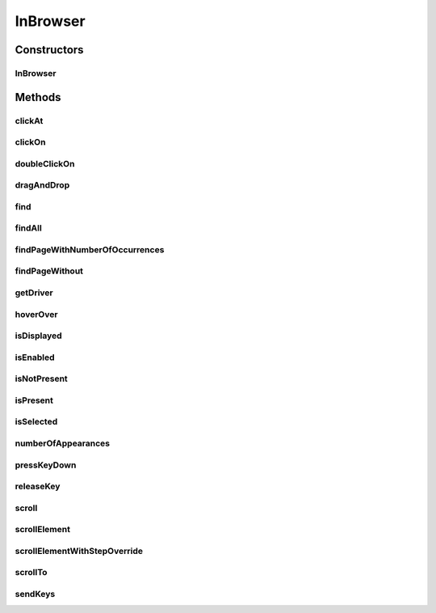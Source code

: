 .. java:import:: org.openqa.selenium NoSuchElementException

.. java:import:: org.openqa.selenium WebDriver

.. java:import:: org.openqa.selenium WebElement

.. java:import:: org.openqa.selenium.interactions Actions

.. java:import:: org.openqa.selenium.support.ui ExpectedConditions

.. java:import:: org.openqa.selenium.support.ui FluentWait

.. java:import:: org.openqa.selenium.support.ui Wait

.. java:import:: java.util List

.. java:import:: java.util.concurrent TimeUnit

.. java:import:: java.util.function UnaryOperator

InBrowser
=========

.. java:package:: com.github.loyada.jdollarx
   :noindex:

.. java:type:: public class InBrowser

   A wrapper around Selenium WebDriver, used for interaction with the browser. In case only a single instance of the browser is used, \ :java:ref:`com.github.loyada.jdollarx.singlebrowser.InBrowserSinglton`\  offers a simpler API.

Constructors
------------
InBrowser
^^^^^^^^^

.. java:constructor:: public InBrowser(WebDriver driver)
   :outertype: InBrowser

   Creates a connection to a browser, using the given driver

   :param driver: a WebDriver instance

Methods
-------
clickAt
^^^^^^^

.. java:method:: public WebElement clickAt(Path el)
   :outertype: InBrowser

   Click at the location the first element that fits the given path. Does not require a clickable element.

   :param el: the element
   :return: the clicked on WebElement

clickOn
^^^^^^^

.. java:method:: public WebElement clickOn(Path el)
   :outertype: InBrowser

   Click on the first element that fits the given path. Only works for clickable elements. If the element is currently not clickable, will wait up to a second for it to be clickable.

   :param el: the element
   :return: the clicked on WebElement

doubleClickOn
^^^^^^^^^^^^^

.. java:method:: public void doubleClickOn(Path el)
   :outertype: InBrowser

   Doubleclick the location of the first element that fits the given path.

   :param el: the element

dragAndDrop
^^^^^^^^^^^

.. java:method:: public Operations.DragAndDrop dragAndDrop(Path path)
   :outertype: InBrowser

   Drag and drop in the browser. Several flavors of use: browser.dragAndDrop(source).to(target); browser.dragAndDrop(source).to(xCor, yCor);

   :param path: the source element
   :return: a DragAndDrop instance, that allows to drag and drop to a location or to another DOM element

find
^^^^

.. java:method:: public WebElement find(Path el)
   :outertype: InBrowser

   Finds an element in the browser, based on the xpath representing el. It is similar to WebDriver.findElement(), If el also has a WebElement (ie: getUnderlyingSource() is not empty), then it looks inside that WebElement. This is useful also to integrate with existing WebDriver code.

   :param el: - the path to find
   :return: - A WebElement instance from selenium, or throws NoSuchElementException exception

findAll
^^^^^^^

.. java:method:: public List<WebElement> findAll(Path el)
   :outertype: InBrowser

   Finds all elements in the browser, based on the xpath representing el. It is similar to WebDriver.findElements(), If el also has a WebElement (ie: getUnderlyingSource() is not empty), then it looks inside that WebElement. This is useful also to integrate with existing WebDriver code.

   :param el: - the path to find
   :return: - A list of WebElement from selenium, or throws NoSuchElementException exception

findPageWithNumberOfOccurrences
^^^^^^^^^^^^^^^^^^^^^^^^^^^^^^^

.. java:method:: public WebElement findPageWithNumberOfOccurrences(Path el, int numberOfOccurrences, RelationOperator relationOperator)
   :outertype: InBrowser

   Don't use this directly. There are better ways to do equivalent operation.

   :param el: the path to find
   :param numberOfOccurrences: the base number to find
   :param relationOperator: whether we look for exactly the numberOfOccurrences, at least, or at most occurrences
   :return: the first WebElement found

findPageWithout
^^^^^^^^^^^^^^^

.. java:method:: public WebElement findPageWithout(Path el)
   :outertype: InBrowser

   Finds an page in the browser, that does not contain the given path

   :param el: - the path that must not appear in the page
   :return: returns the page element or raises NoSuchElementException

getDriver
^^^^^^^^^

.. java:method:: public WebDriver getDriver()
   :outertype: InBrowser

   :return: the underlying WebDriver instance

hoverOver
^^^^^^^^^

.. java:method:: public WebElement hoverOver(Path el)
   :outertype: InBrowser

   Hover over the location of the first element that fits the given path

   :param el: the element
   :return: the clicked on WebElement

isDisplayed
^^^^^^^^^^^

.. java:method:: public boolean isDisplayed(Path el)
   :outertype: InBrowser

   is the element present and displayed? Typically you should not use this method directly. Instead, use CustomMatchers. Also, this is limited to checking the inlined css style, so it is quite limited.

   :param el: the element
   :return: true if it is present and selected

isEnabled
^^^^^^^^^

.. java:method:: public boolean isEnabled(Path el)
   :outertype: InBrowser

   is the element present and enabled? Typically you should not use this method directly. Instead, use CustomMatchers.

   :param el: the element
   :return: true if it is present and enabled

isNotPresent
^^^^^^^^^^^^

.. java:method:: public boolean isNotPresent(Path el)
   :outertype: InBrowser

   is the element present? Typically you should not use this method directly. Instead, use CustomMatchers.

   :param el: the path to find
   :return: true if it is not present

isPresent
^^^^^^^^^

.. java:method:: public boolean isPresent(Path el)
   :outertype: InBrowser

   is the element present? Typically you should not use this method directly. Instead, use CustomMatchers.

   :param el: the path to find
   :return: true if the element is present

isSelected
^^^^^^^^^^

.. java:method:: public boolean isSelected(Path el)
   :outertype: InBrowser

   is the element present and selected? Typically you should not use this method directly. Instead, use CustomMatchers.

   :param el: the element
   :return: true if it is present and selected

numberOfAppearances
^^^^^^^^^^^^^^^^^^^

.. java:method:: public Integer numberOfAppearances(Path el)
   :outertype: InBrowser

   Returns the number of elements in the browser that match the given path. Typically you should not use this method directly. Instead, use CustomMatchers.

   :param el: the element to find
   :return: the number of elements in the browser that match the given path

pressKeyDown
^^^^^^^^^^^^

.. java:method:: public Operations.KeysDown pressKeyDown(CharSequence thekey)
   :outertype: InBrowser

   Press key down in the browser, or on a specific element. Two flavors of use: browser.pressKeyDown(Keys.TAB).inBrowser(); browser.pressKeyDown(Keys.TAB).on(path);

   :param thekey: a key to press
   :return: returns a KeysDown instance that allows to press a key on the browser in general or on a specific DOM element

releaseKey
^^^^^^^^^^

.. java:method:: public Operations.ReleaseKey releaseKey(CharSequence thekey)
   :outertype: InBrowser

   Release key down in the browser, or on a specific element. Two flavors of use:

   .. parsed-literal::

      browser.releaseKey(Keys.TAB).inBrowser();
         browser.releaseKey(Keys.TAB).on(path);

   :param thekey: a key to release
   :return: returns a ReleaseKey instance that allows to release on the browser in general or on a specific DOM element

scroll
^^^^^^

.. java:method:: public Operations.Scroll scroll()
   :outertype: InBrowser

   scroll the browser. Several flavors of use:

   .. parsed-literal::

      browser.scroll().to(path);
         browser.scroll().left(50);
         browser.scroll().right(50);
         browser.scroll().up(50);
         browser.scroll().down(50);

   :return: a Scroll instance that allows to scroll by offset or to a location of a DOM element

scrollElement
^^^^^^^^^^^^^

.. java:method:: public Operations.ScrollElement scrollElement(Path wrapper)
   :outertype: InBrowser

scrollElementWithStepOverride
^^^^^^^^^^^^^^^^^^^^^^^^^^^^^

.. java:method:: public Operations.ScrollElement scrollElementWithStepOverride(Path wrapper, int step)
   :outertype: InBrowser

scrollTo
^^^^^^^^

.. java:method:: public WebElement scrollTo(Path el)
   :outertype: InBrowser

   Scroll to the location of the first element that fits the given path

   :param el: the element
   :return: the clicked on WebElement

sendKeys
^^^^^^^^

.. java:method:: public Operations.KeysSender sendKeys(CharSequence... charsToSend)
   :outertype: InBrowser

   send keys to the browser, or to a specific element. Two flavors of use: browser.sendKeys("abc").toBrowser(); browser.sendKeys("abc").to(path);

   :param charsToSend: The characters to send. Can be "abc" or "a", "b", "c"
   :return: a KeySender instance that allows to send keys to the browser in general, or to a specific DOM element

